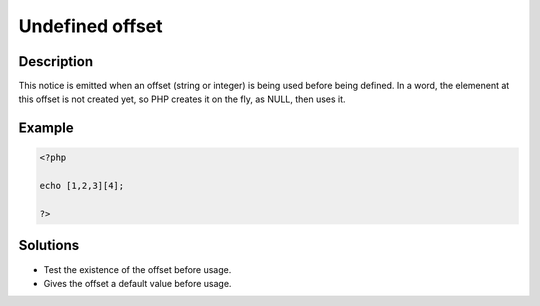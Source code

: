 .. _undefined-offset:

Undefined offset
----------------
 
	.. meta::
		:description lang=en:
			Undefined offset: This notice is emitted when an offset (string or integer) is being used before being defined.

Description
___________
 
This notice is emitted when an offset (string or integer) is being used before being defined. In a word, the elemenent at this offset is not created yet, so PHP creates it on the fly, as NULL, then uses it. 

Example
_______

.. code-block:: php

   <?php
   
   echo [1,2,3][4];
   
   ?>

Solutions
_________

+ Test the existence of the offset before usage.
+ Gives the offset a default value before usage.
